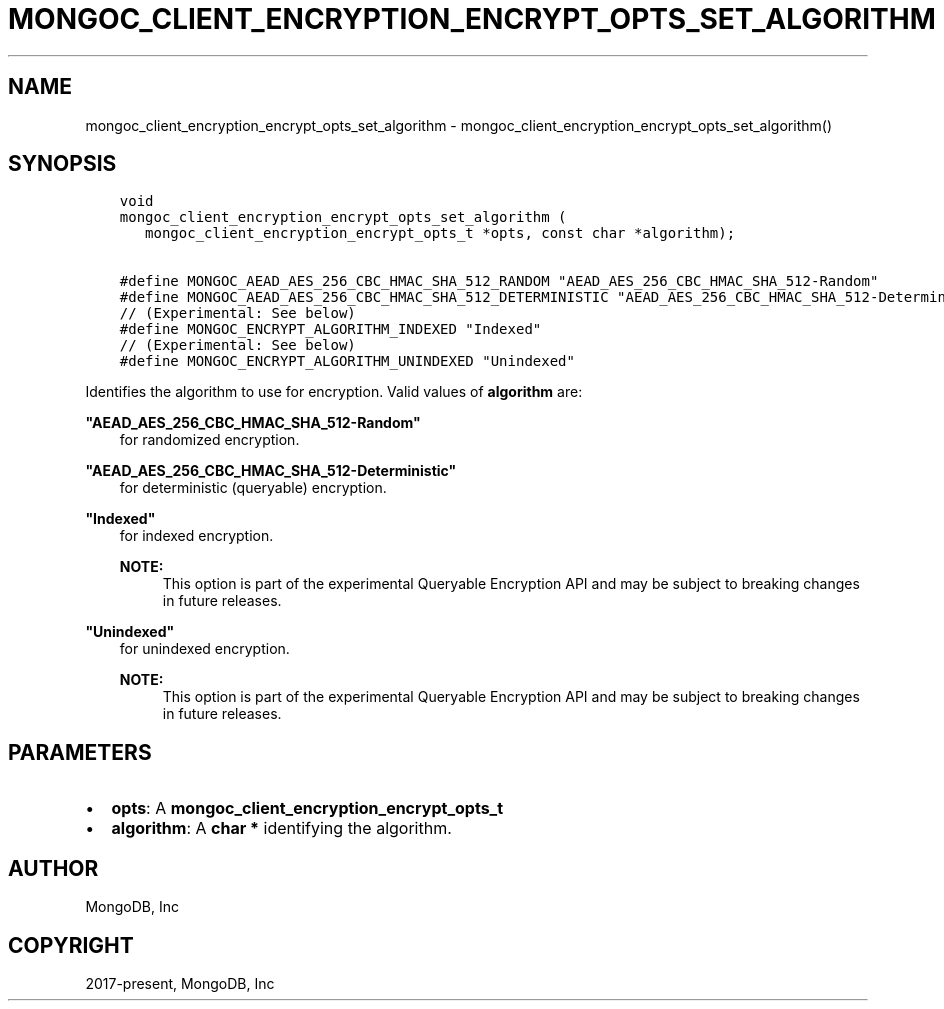 .\" Man page generated from reStructuredText.
.
.TH "MONGOC_CLIENT_ENCRYPTION_ENCRYPT_OPTS_SET_ALGORITHM" "3" "Jun 29, 2022" "1.22.0" "libmongoc"
.SH NAME
mongoc_client_encryption_encrypt_opts_set_algorithm \- mongoc_client_encryption_encrypt_opts_set_algorithm()
.
.nr rst2man-indent-level 0
.
.de1 rstReportMargin
\\$1 \\n[an-margin]
level \\n[rst2man-indent-level]
level margin: \\n[rst2man-indent\\n[rst2man-indent-level]]
-
\\n[rst2man-indent0]
\\n[rst2man-indent1]
\\n[rst2man-indent2]
..
.de1 INDENT
.\" .rstReportMargin pre:
. RS \\$1
. nr rst2man-indent\\n[rst2man-indent-level] \\n[an-margin]
. nr rst2man-indent-level +1
.\" .rstReportMargin post:
..
.de UNINDENT
. RE
.\" indent \\n[an-margin]
.\" old: \\n[rst2man-indent\\n[rst2man-indent-level]]
.nr rst2man-indent-level -1
.\" new: \\n[rst2man-indent\\n[rst2man-indent-level]]
.in \\n[rst2man-indent\\n[rst2man-indent-level]]u
..
.SH SYNOPSIS
.INDENT 0.0
.INDENT 3.5
.sp
.nf
.ft C
void
mongoc_client_encryption_encrypt_opts_set_algorithm (
   mongoc_client_encryption_encrypt_opts_t *opts, const char *algorithm);

#define MONGOC_AEAD_AES_256_CBC_HMAC_SHA_512_RANDOM "AEAD_AES_256_CBC_HMAC_SHA_512\-Random"
#define MONGOC_AEAD_AES_256_CBC_HMAC_SHA_512_DETERMINISTIC "AEAD_AES_256_CBC_HMAC_SHA_512\-Deterministic"
// (Experimental: See below)
#define MONGOC_ENCRYPT_ALGORITHM_INDEXED "Indexed"
// (Experimental: See below)
#define MONGOC_ENCRYPT_ALGORITHM_UNINDEXED "Unindexed"
.ft P
.fi
.UNINDENT
.UNINDENT
.sp
Identifies the algorithm to use for encryption. Valid values of \fBalgorithm\fP are:
.sp
\fB"AEAD_AES_256_CBC_HMAC_SHA_512\-Random"\fP
.INDENT 0.0
.INDENT 3.5
for randomized encryption.
.UNINDENT
.UNINDENT
.sp
\fB"AEAD_AES_256_CBC_HMAC_SHA_512\-Deterministic"\fP
.INDENT 0.0
.INDENT 3.5
for deterministic (queryable) encryption.
.UNINDENT
.UNINDENT
.sp
\fB"Indexed"\fP
.INDENT 0.0
.INDENT 3.5
for indexed encryption.
.sp
\fBNOTE:\fP
.INDENT 0.0
.INDENT 3.5
This option is part of the experimental
Queryable Encryption API and may be subject
to breaking changes in future releases.
.UNINDENT
.UNINDENT
.UNINDENT
.UNINDENT
.sp
\fB"Unindexed"\fP
.INDENT 0.0
.INDENT 3.5
for unindexed encryption.
.sp
\fBNOTE:\fP
.INDENT 0.0
.INDENT 3.5
This option is part of the experimental
Queryable Encryption API and may be subject
to breaking changes in future releases.
.UNINDENT
.UNINDENT
.UNINDENT
.UNINDENT
.SH PARAMETERS
.INDENT 0.0
.IP \(bu 2
\fBopts\fP: A \fBmongoc_client_encryption_encrypt_opts_t\fP
.IP \(bu 2
\fBalgorithm\fP: A \fBchar *\fP identifying the algorithm.
.UNINDENT
.SH AUTHOR
MongoDB, Inc
.SH COPYRIGHT
2017-present, MongoDB, Inc
.\" Generated by docutils manpage writer.
.

